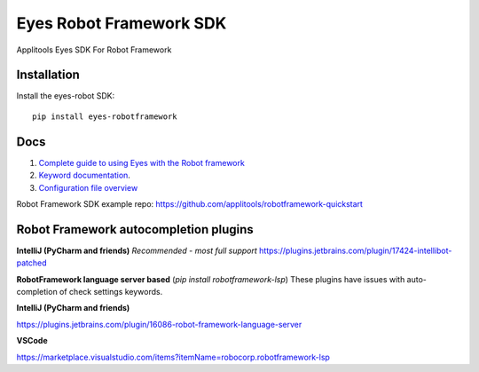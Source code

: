 Eyes Robot Framework SDK
========================

Applitools Eyes SDK For Robot Framework

Installation
------------

Install the eyes-robot SDK:

::

    pip install eyes-robotframework

Docs
-----

1. `Complete guide to using Eyes with the Robot framework <https://applitools.com/docs/api/robot/robot-eyes-library.html>`_
2. `Keyword documentation <https://applitools.github.io/eyes.sdk.python/eyes_robotframework/keywords.html>`_.
3. `Configuration file overview <https://applitools.com/docs/api/robot/robot-configuration-file.html>`_

Robot Framework SDK example repo: https://github.com/applitools/robotframework-quickstart

Robot Framework autocompletion plugins
--------------------------------------

**IntelliJ (PyCharm and friends)** *Recommended - most full support*
https://plugins.jetbrains.com/plugin/17424-intellibot-patched

**RobotFramework language server based** (`pip install robotframework-lsp`)
These plugins have issues with auto-completion of check settings keywords.


**IntelliJ (PyCharm and friends)**

https://plugins.jetbrains.com/plugin/16086-robot-framework-language-server

**VSCode**

https://marketplace.visualstudio.com/items?itemName=robocorp.robotframework-lsp
